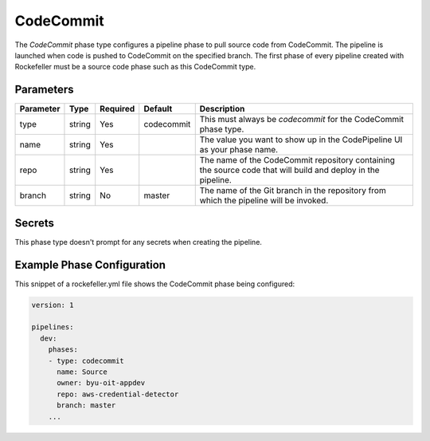 CodeCommit
==========
The *CodeCommit* phase type configures a pipeline phase to pull source code from CodeCommit. The pipeline is launched when code is pushed to CodeCommit on the specified branch. The first phase of every pipeline created with Rockefeller must be a source code phase such as this CodeCommit type. 

Parameters
----------

.. list-table::
   :header-rows: 1

   * - Parameter
     - Type
     - Required
     - Default
     - Description
   * - type
     - string
     - Yes
     - codecommit
     - This must always be *codecommit* for the CodeCommit phase type.
   * - name
     - string
     - Yes
     -
     - The value you want to show up in the CodePipeline UI as your phase name.
   * - repo 
     - string
     - Yes
     - 
     - The name of the CodeCommit repository containing the source code that will build and deploy in the pipeline.
   * - branch
     - string
     - No
     - master
     - The name of the Git branch in the repository from which the pipeline will be invoked.

Secrets
-------
This phase type doesn't prompt for any secrets when creating the pipeline.


Example Phase Configuration
---------------------------
This snippet of a rockefeller.yml file shows the CodeCommit phase being configured:

.. code-block:: yaml
    
    version: 1

    pipelines:
      dev:
        phases:
        - type: codecommit
          name: Source
          owner: byu-oit-appdev
          repo: aws-credential-detector
          branch: master
        ...
